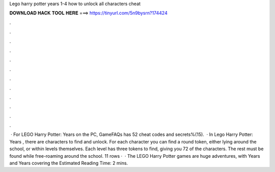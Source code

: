 Lego harry potter years 1-4 how to unlock all characters cheat

𝐃𝐎𝐖𝐍𝐋𝐎𝐀𝐃 𝐇𝐀𝐂𝐊 𝐓𝐎𝐎𝐋 𝐇𝐄𝐑𝐄 ===> https://tinyurl.com/5n9bysrn?174424

.

.

.

.

.

.

.

.

.

.

.

.

 · For LEGO Harry Potter: Years on the PC, GameFAQs has 52 cheat codes and secrets%(15).  · In Lego Harry Potter: Years , there are characters to find and unlock. For each character you can find a round token, either lying around the school, or within levels themselves. Each level has three tokens to find, giving you 72 of the characters. The rest must be found while free-roaming around the school. 11 rows ·  · The LEGO Harry Potter games are huge adventures, with Years and Years covering the Estimated Reading Time: 2 mins.